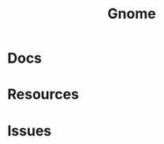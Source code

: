 :PROPERTIES:
:ID:       7bb87626-77c3-4577-ace4-40b791202f4e
:END:
#+title: Gnome

* Docs

* Resources

* Issues

